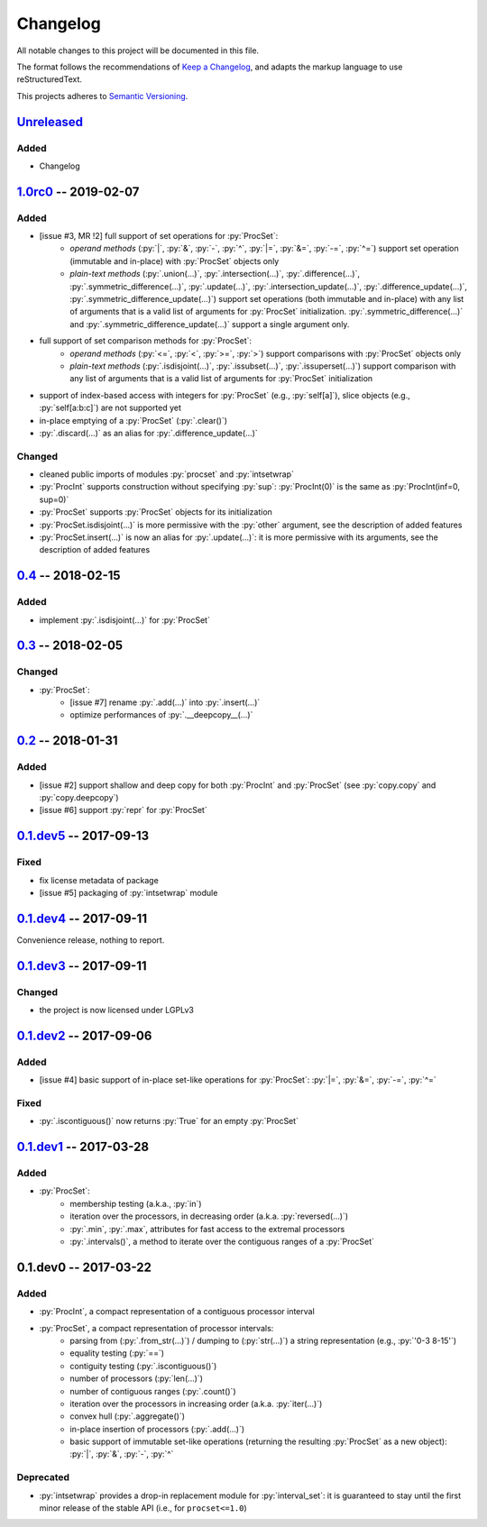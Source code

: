 .. custom role for python code

.. role:: py(code)
   :language: python

.. .. .. .. .. .. .. .. .. .. .. .. .. .. .. .. .. .. .. .. .. .. .. .. .. .. ..

=========
Changelog
=========

All notable changes to this project will be documented in this file.

The format follows the recommendations of
`Keep a Changelog <https://keepachangelog.com/en/1.0.0/>`_, and adapts the
markup language to use reStructuredText.

This projects adheres to `Semantic Versioning <https://semver.org/spec/v2.0.0.html>`_.


Unreleased_
===========

Added
-----

- Changelog


1.0rc0_ -- 2019-02-07
=====================

Added
-----

- [issue #3, MR !2] full support of set operations for :py:`ProcSet`:
    - *operand methods* (:py:`|`, :py:`&`, :py:`-`, :py:`^`, :py:`|=`,
      :py:`&=`, :py:`-=`, :py:`^=`) support set operation (immutable and
      in-place) with :py:`ProcSet` objects only
    - *plain-text methods* (:py:`.union(…)`, :py:`.intersection(…)`,
      :py:`.difference(…)`, :py:`.symmetric_difference(…)`, :py:`.update(…)`,
      :py:`.intersection_update(…)`, :py:`.difference_update(…)`,
      :py:`.symmetric_difference_update(…)`) support set operations (both
      immutable and in-place) with any list of arguments that is a valid list
      of arguments for :py:`ProcSet` initialization.
      :py:`.symmetric_difference(…)` and :py:`.symmetric_difference_update(…)`
      support a single argument only.

- full support of set comparison methods for :py:`ProcSet`:
    - *operand methods* (:py:`<=`, :py:`<`, :py:`>=`, :py:`>`) support
      comparisons with :py:`ProcSet` objects only
    - *plain-text methods* (:py:`.isdisjoint(…)`, :py:`.issubset(…)`,
      :py:`.issuperset(…)`) support comparison with any list of arguments that
      is a valid list of arguments for :py:`ProcSet` initialization

- support of index-based access with integers for :py:`ProcSet` (e.g., :py:`self[a]`),
  slice objects (e.g., :py:`self[a:b:c]`) are not supported yet

- in-place emptying of a :py:`ProcSet` (:py:`.clear()`)

- :py:`.discard(…)` as an alias for :py:`.difference_update(…)`


Changed
-------

- cleaned public imports of modules :py:`procset` and :py:`intsetwrap`
- :py:`ProcInt` supports construction without specifying :py:`sup`:
  :py:`ProcInt(0)` is the same as :py:`ProcInt(inf=0, sup=0)`
- :py:`ProcSet` supports :py:`ProcSet` objects for its initialization
- :py:`ProcSet.isdisjoint(…)` is more permissive with the :py:`other` argument,
  see the description of added features
- :py:`ProcSet.insert(…)` is now an alias for :py:`.update(…)`: it is more
  permissive with its arguments, see the description of added features


0.4_ -- 2018-02-15
==================

Added
-----

- implement :py:`.isdisjoint(…)` for :py:`ProcSet`


0.3_ -- 2018-02-05
==================

Changed
-------

- :py:`ProcSet`:
    - [issue #7] rename :py:`.add(…)` into :py:`.insert(…)`
    - optimize performances of :py:`.__deepcopy__(…)`


0.2_ -- 2018-01-31
==================

Added
-----

- [issue #2] support shallow and deep copy for both :py:`ProcInt` and :py:`ProcSet`
  (see :py:`copy.copy` and :py:`copy.deepcopy`)
- [issue #6] support :py:`repr` for :py:`ProcSet`


0.1.dev5_ -- 2017-09-13
=======================

Fixed
-----

- fix license metadata of package
- [issue #5] packaging of :py:`intsetwrap` module


0.1.dev4_ -- 2017-09-11
=======================

Convenience release, nothing to report.


0.1.dev3_ -- 2017-09-11
=======================

Changed
-------

- the project is now licensed under LGPLv3


0.1.dev2_ -- 2017-09-06
=======================

Added
-----

- [issue #4] basic support of in-place set-like operations for :py:`ProcSet`:
  :py:`|=`, :py:`&=`, :py:`-=`, :py:`^=`


Fixed
-----

- :py:`.iscontiguous()` now returns :py:`True` for an empty :py:`ProcSet`


0.1.dev1_ -- 2017-03-28
=======================

Added
-----

- :py:`ProcSet`:
    - membership testing (a.k.a., :py:`in`)
    - iteration over the processors, in decreasing order (a.k.a. :py:`reversed(…)`)
    - :py:`.min`, :py:`.max`, attributes for fast access to the extremal
      processors
    - :py:`.intervals()`, a method to iterate over the contiguous ranges of a
      :py:`ProcSet`


0.1.dev0 -- 2017-03-22
======================

Added
-----

- :py:`ProcInt`, a compact representation of a contiguous processor interval

- :py:`ProcSet`, a compact representation of processor intervals:
    - parsing from (:py:`.from_str(…)`) / dumping to (:py:`str(…)`) a string
      representation (e.g., :py:`'0-3 8-15'`)
    - equality testing (:py:`==`)
    - contiguity testing (:py:`.iscontiguous()`)
    - number of processors (:py:`len(…)`)
    - number of contiguous ranges (:py:`.count()`)
    - iteration over the processors in increasing order (a.k.a. :py:`iter(…)`)
    - convex hull (:py:`.aggregate()`)
    - in-place insertion of processors (:py:`.add(…)`)
    - basic support of immutable set-like operations (returning the resulting
      :py:`ProcSet` as a new object): :py:`|`, :py:`&`, :py:`-`, :py:`^`


Deprecated
----------

- :py:`intsetwrap` provides a drop-in replacement module for
  :py:`interval_set`: it is guaranteed to stay until the first minor release of
  the stable API (i.e., for ``procset<=1.0``)


.. .. .. .. .. .. .. .. .. .. .. .. .. .. .. .. .. .. .. .. .. .. .. .. .. .. ..

.. links to git diffs: https://{gitlab-project-url}/compare/{previous-tag}...{current-tag}

.. _Unreleased: https://gitlab.inria.fr/bleuse/procset.py/compare/v1.0rc0...master
.. _1.0rc0: https://gitlab.inria.fr/bleuse/procset.py/compare/v0.4...v1.0rc0
.. _0.4: https://gitlab.inria.fr/bleuse/procset.py/compare/v0.3...v0.4
.. _0.3: https://gitlab.inria.fr/bleuse/procset.py/compare/v0.2...v0.3
.. _0.2: https://gitlab.inria.fr/bleuse/procset.py/compare/v0.1.dev5...v0.2
.. _0.1.dev5: https://gitlab.inria.fr/bleuse/procset.py/compare/v0.1.dev4...v0.1.dev5
.. _0.1.dev4: https://gitlab.inria.fr/bleuse/procset.py/compare/v0.1.dev3...v0.1.dev4
.. _0.1.dev3: https://gitlab.inria.fr/bleuse/procset.py/compare/v0.1.dev2...v0.1.dev3
.. _0.1.dev2: https://gitlab.inria.fr/bleuse/procset.py/compare/v0.1.dev1...v0.1.dev2
.. _0.1.dev1: https://gitlab.inria.fr/bleuse/procset.py/compare/v0.1.dev0...v0.1.dev1

